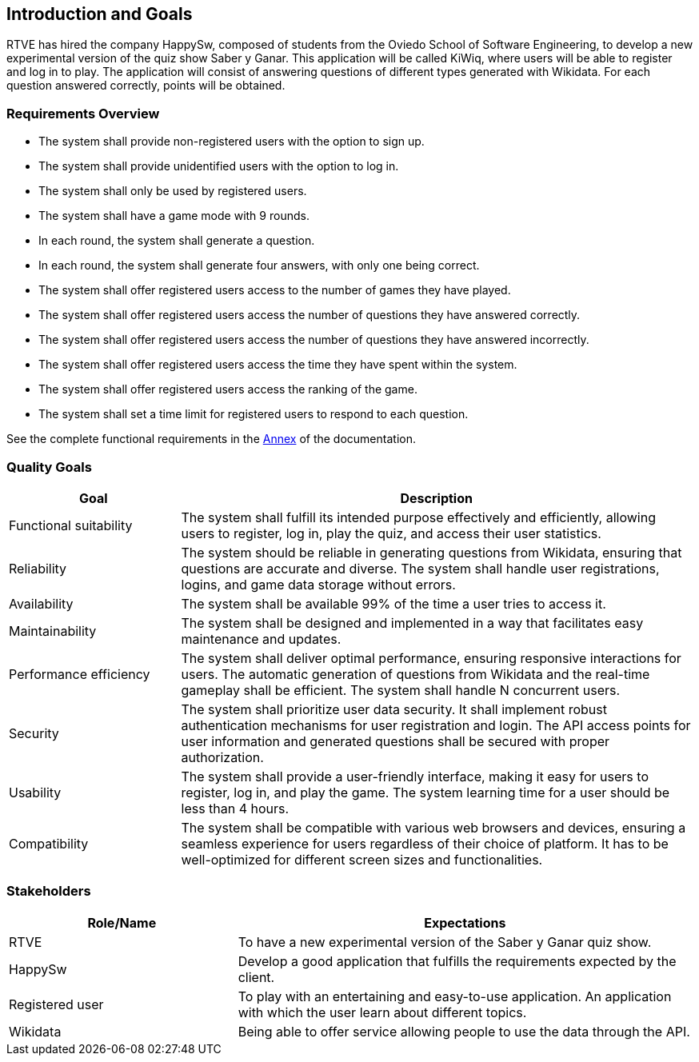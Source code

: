 ifndef::imagesdir[:imagesdir: ../images]

[[section-introduction-and-goals]]
== Introduction and Goals
RTVE has hired the company HappySw, composed of students from the Oviedo School of Software Engineering, to develop a new experimental version of the quiz show Saber y Ganar. This application will be called KiWiq, where users will be able to register and log in to play. The application will consist of answering questions of different types generated with Wikidata. For each question answered correctly, points will be obtained.

=== Requirements Overview
* The system shall provide non-registered users with the option to sign up.
* The system shall provide unidentified users with the option to log in.
* The system shall only be used by registered users.
* The system shall have a game mode with 9 rounds.
* In each round, the system shall generate a question.
* In each round, the system shall generate four answers, with only one being correct.
* The system shall offer registered users access to the number of games they have played.
* The system shall offer registered users access the number of questions they have answered correctly.
* The system shall offer registered users access the number of questions they have answered incorrectly.
* The system shall offer registered users access the time they have spent within the system.
* The system shall offer registered users access the ranking of the game.
* The system shall set a time limit for registered users to respond to each question.

See the complete functional requirements in the xref:#section-annex[Annex] of the documentation.


=== Quality Goals
[options="header",cols="1,3"]
|===
|Goal|Description
| Functional suitability | The system shall fulfill its intended purpose effectively and efficiently, allowing users to register, log in, play the quiz, and access their user statistics.
| Reliability | The system should be reliable in generating questions from Wikidata, ensuring that questions are accurate and diverse. The system shall handle user registrations, logins, and game data storage without errors.
| Availability | The system shall be available 99% of the time a user tries to access it.
| Maintainability | The system shall be designed and implemented in a way that facilitates easy maintenance and updates.
| Performance efficiency | The system shall deliver optimal performance, ensuring responsive interactions for users. The automatic generation of questions from Wikidata and the real-time gameplay shall be efficient. The system shall handle N concurrent users.
| Security | The system shall prioritize user data security. It shall implement robust authentication mechanisms for user registration and login. The API access points for user information and generated questions shall be secured with proper authorization. 
| Usability | The system shall provide a user-friendly interface, making it easy for users to register, log in, and play the game. The system learning time for a user should be less than 4 hours.
| Compatibility | The system shall be compatible with various web browsers and devices, ensuring a seamless experience for users regardless of their choice of platform. It has to be well-optimized for different screen sizes and functionalities.
|===

=== Stakeholders
[options="header",cols="1,2"]
|===
|Role/Name|Expectations
| RTVE  | To have a new experimental version of the Saber y Ganar quiz show.
| HappySw | Develop a good application that fulfills the requirements expected by the client.
| Registered user | To play with an entertaining and easy-to-use application. An application with which the user learn about different topics.
| Wikidata | Being able to offer service allowing people to use the data through the API.
|===
